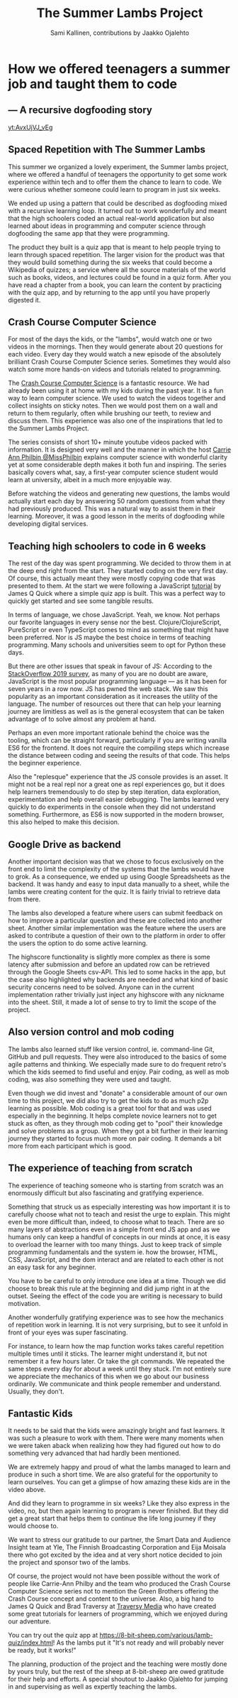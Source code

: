 #+Title: The Summer Lambs Project
#+Author:  Sami Kallinen, contributions by Jaakko Ojalehto
#+Email: info@8-bit-sheep.com


#+HTML_HEAD_EXTRA: <link rel="stylesheet" type="text/css" href="MyFontsWebfontsKit.css">  
#+HTML_HEAD: <link rel="stylesheet" type="text/css" href="./8bs-blog.css"/>
#+HTML_HEAD_EXTRA: <link rel="stylesheet" type="text/css" href="./8bs-blog.css"/>

#+OPTIONS: num:nil
#+OPTIONS: toc:nil
#+OPTIONS: ^:nil

#+BEGIN_SRC emacs-lisp :exports none
(setq org-html-validation-link nil)
#+END_SRC


* *How we offered teenagers a summer job and taught them to code*
  

** *— A recursive dogfooding story*

[[yt:AvxUjVJ_vEg]]

** *Spaced Repetition with The Summer Lambs*
This summer we organized a lovely experiment, the Summer lambs project, where we offered a handful of teenagers the opportunity to get some work experience within tech and to offer them the chance to learn to code. We were curious whether someone could learn to program in just six weeks.

We ended up using a pattern that could be described as dogfooding mixed with a recursive learning loop. It turned out to work wonderfully and meant that the high schoolers coded an actual real-world application but also learned about ideas in programming and computer science through dogfooding the same app that they were programming.

The product they built is a quiz app that is meant to help people trying to learn through spaced repetition. The larger vision for the product was that they would build something during the six weeks that could become a Wikipedia of quizzes; a service where all the source materials of the world such as books, videos, and lectures could be found in a quiz form. After you have read a chapter from a book, you can learn the content by practicing with the quiz app, and by returning to the app until you have properly digested it.
  

** *Crash Course Computer Science*
For most of the days the kids, or the "lambs", would watch one or two videos in the mornings. Then they would generate about 20 questions for each video. Every day they would watch a new episode of the absolutely brilliant Crash Course Computer Science series. Sometimes they would also watch some more hands-on videos and tutorials related to programming.

The [[https://www.youtube.com/playlist?list=PLME-KWdxI8dcaHSzzRsNuOLXtM2Ep_C7a][Crash Course Computer Science]] is a fantastic resource. We had already been using it at home with my kids during the past year. It is a fun way to learn computer science. We used to watch the videos together and collect insights on sticky notes. Then we would post them on a wall and return to them regularly, often while brushing our teeth, to review and discuss them. This experience was also one of the inspirations that led to the Summer Lambs Project. 

The series consists of short 10+ minute youtube videos packed with information. It is designed very well and the manner in which the host [[https://twitter.com/missphilbin][Carrie Ann Philbin @MissPhilbin]] explains computer science with wonderful clarity yet at some considerable depth makes it both fun and inspiring. The series basically covers what, say, a first-year computer science student would learn at university, albeit in a much more enjoyable way.

Before watching the videos and generating new questions, the lambs would actually start each day by answering 50 random questions from what they had previously produced. This was a natural way to assist them in their learning. Moreover, it was a good lesson in the merits of dogfooding while developing digital services.
  
[[./lamb1.jpg]]

** *Teaching high schoolers to code in 6 weeks*
The rest of the day was spent programming. We decided to throw them in at the deep end right from the start. They started coding on the very first day. Of course, this actually meant they were mostly copying code that was presented to them. At the start we were following a JavaScript [[https://www.youtube.com/watch?v=u98ROZjBWy8][tutorial]] by James Q Quick where a simple quiz app is built. This was a perfect way to quickly get started and see some tangible results.

In terms of language, we chose JavaScript. Yeah, we know. Not perhaps our favorite languages in every sense nor the best. Clojure/ClojureScript, PureScript or even TypeScript comes to mind as something that might have been preferred. Nor is JS maybe the best choice in terms of teaching programming. Many schools and universities seem to opt for Python these days. 

But there are other issues that speak in favour of JS: According to the [[https://insights.stackoverflow.com/survey/2019][StackOverflow 2019 survey]], as many of you are no doubt are aware, JavaScript is the most popular programming language — as it has been for seven years in a row now. JS has pwned the web stack. We saw this popularity as an important consideration as it increases the utility of the language. The number of resources out there that can help your learning journey are limitless as well as is the general ecosystem that can be taken advantage of to solve almost any problem at hand.

Perhaps an even more important rationale behind the choice was the tooling, which can be straight forward, particularly if you are writing vanilla ES6 for the frontend. It does not require the compiling steps which increase the distance between coding and seeing the results of that code. This helps the beginner experience. 

Also the "replesque" experience that the JS console provides is an asset. It might not be a real repl nor a great one as repl experiences go, but it does help learners tremendously to do step by step iteration, data exploration, experimentation and help overall easier debugging. The lambs learned very quickly to do experiments in the console when they did not understand something. Furthermore, as ES6 is now supported in the modern browser, this also helped to make this decision.
  

** *Google Drive as backend*
 Another important decision was that we chose to focus exclusively on the front end to limit the complexity of the systems that the lambs would have to grok. As a consequence, we ended up using Google Spreadsheets as the backend. It was handy and easy to input data manually to a sheet, while the lambs were creating content for the quiz. It is fairly trivial to retrieve data from there.

 The lambs also developed a feature where users can submit feedback on how to improve a particular question and these are collected into another sheet. Another similar implementation was the feature where the users are asked to contribute a question of their own to the platform in order to offer the users the option to do some active learning. 

 The highscore functionality is slightly more complex as there is some latency after submission and before an updated row can be retrieved through the Google Sheets csv-API. This led to some hacks in the app, but the case also highlighted why backends are needed and what kind of basic security concerns need to be solved. Anyone can in the current implementation rather trivially just inject any highscore with any nickname into the sheet. Still, it made a lot of sense to try to limit the scope of the project.
  
** *Also version control and mob coding*

 The lambs also learned stuff like version control, ie. command-line Git, GitHub and pull requests. They were also introduced to the basics of some agile patterns and thinking. We especially made sure to do frequent retro's which the kids seemed to find useful and enjoy. Pair coding, as well as mob coding, was also something they were used and taught. 

 Even though we did invest and "donate" a considerable amount of our own time to this project, we did also try to get the kids to do as much p2p learning as possible. Mob coding is a great tool for that and was used especially in the beginning. It helps complete novice learners not to get stuck as often, as they through mob coding get to "pool" their knowledge and solve problems as a group. When they got a bit further in their learning journey they started to focus much more on pair coding. It demands a bit more from each participant which is good.
  
[[./lambs2.JPG]]

** *The experience of teaching from scratch*
 The experience of teaching someone who is starting from scratch was an enormously difficult but also fascinating and gratifying experience.

 Something that struck us as especially interesting was how important it is to carefully choose what not to teach and resist the urge to explain. This might even be more difficult than, indeed, to choose what to teach. There are so many layers of abstractions even in a simple front end JS app and as we humans only can keep a handful of concepts in our minds at once, it is easy to overload the learner with too many things. Just to keep track of simple programming fundamentals and the system ie. how the browser, HTML, CSS, JavaScript, and the dom interact and are related to each other is not an easy task for any beginner. 

 You have to be careful to only introduce one idea at a time. Though we did choose to break this rule at the beginning and did jump right in at the outset. Seeing the effect of the code you are writing is necessary to build motivation.

 Another wonderfully gratifying experience was to see how the mechanics of repetition work in learning. It is not very surprising, but to see it unfold in front of your eyes was super fascinating. 

 For instance, to learn how the map function works takes careful repetition multiple times until it sticks. The learner might understand it, but not remember it a few hours later. Or take the git commands. We repeated the same steps every day for about a week until they stuck. I'm not entirely sure we appreciate the mechanics of this when we go about our business ordinarily. We communicate and think people remember and understand. Usually, they don't. 
  

** *Fantastic Kids*
 It needs to be said that the kids were amazingly bright and fast learners. It was such a pleasure to work with them. There were many moments when we were taken aback when realizing how they had figured out how to do something very advanced that had hardly been mentioned.

 We are extremely happy and proud of what the lambs managed to learn and produce in such a short time. We are also grateful for the opportunity to learn ourselves. You can get a glimpse of how amazing these kids are in the video above.

And did they learn to programme in six weeks? Like they also express in the video, no, but then again learning to program is never finished. But they did get a great start that helps them to continue the life long journey if they would choose to.

 We want to stress our gratitude to our partner, the Smart Data and Audience Insight team at Yle, The Finnish Broadcasting Corporation and Eija Moisala there who got excited by the idea and at very short notice decided to join the project and sponsor two of the lambs. 

 Of course, the project would not have been possible without the work of people like Carrie-Ann Philby and the team who produced the Crash Course Computer Science series not to mention the Green Brothers offering the Crash Course concept and content to the universe. Also, a big hand to James Q Quick and Brad Traversy at [[https://www.youtube.com/channel/UC29ju8bIPH5as8OGnQzwJyA][Traversy Media]] who have created some great tutorials for learners of programming, which we enjoyed during our adventure.

 You can try out the quiz app at https://8-bit-sheep.com/various/lamb-quiz/index.html! As the lambs put it "It's not ready and will probably never be ready, but it works!"

 The planning, production of the project and the teaching were mostly done by yours truly, but the rest of the sheep at 8-bit-sheep are owed gratitude for their help and efforts. A special shoutout to Jaakko Ojalehto for jumping in and supervising as well as expertly teaching the lambs.


[[file:sheep-logo.gif]]
